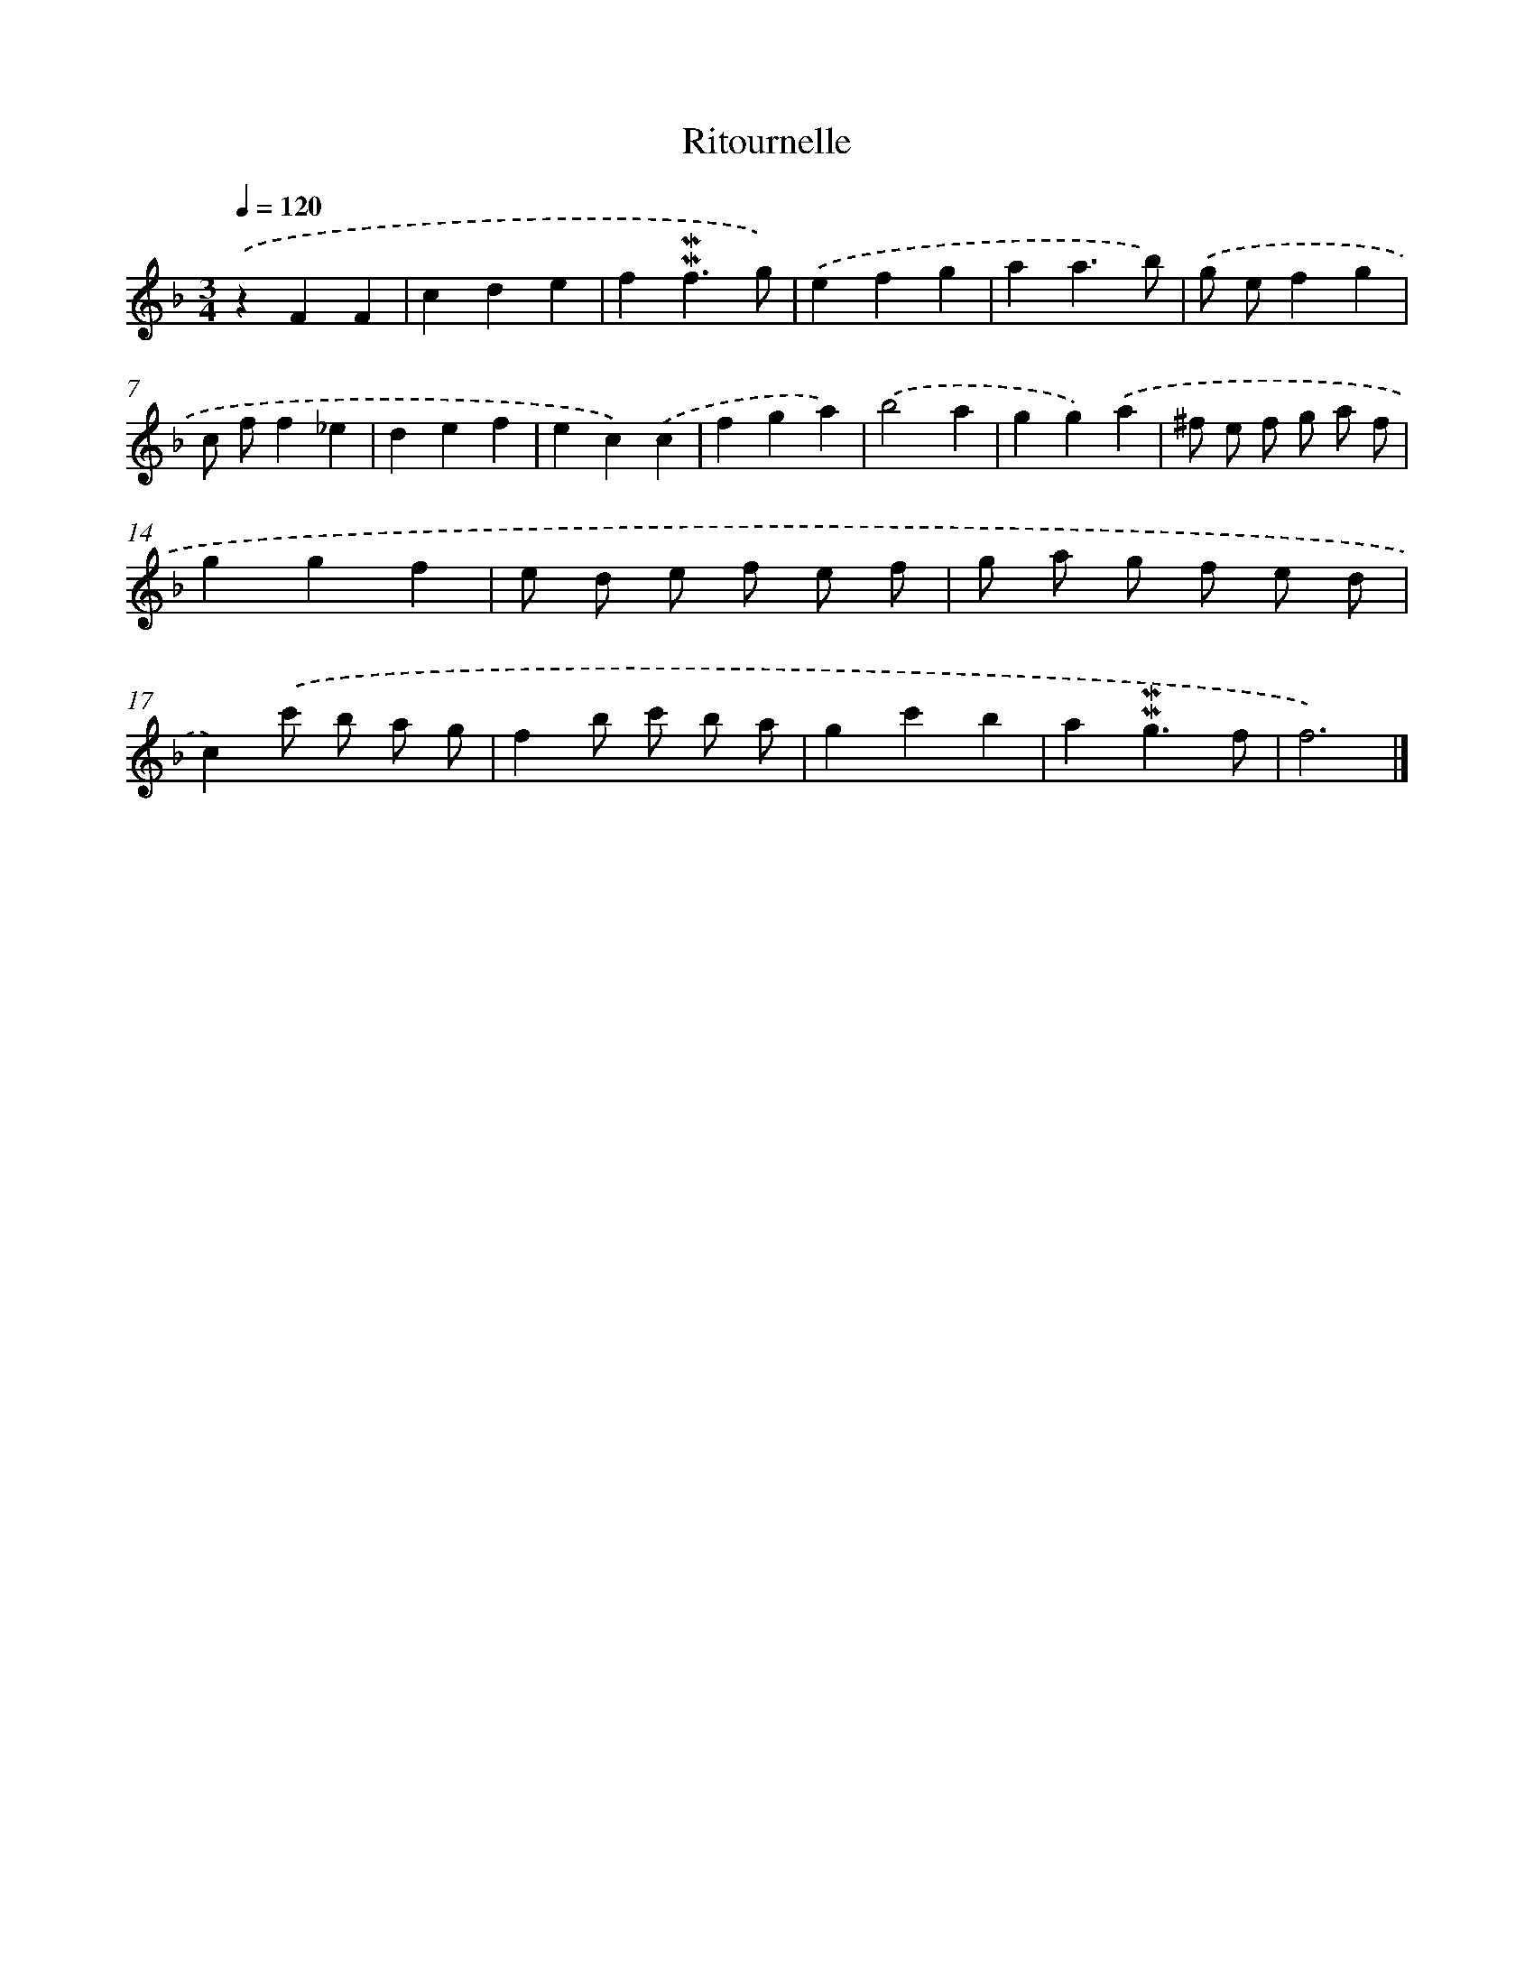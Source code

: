X: 16960
T: Ritournelle
%%abc-version 2.0
%%abcx-abcm2ps-target-version 5.9.1 (29 Sep 2008)
%%abc-creator hum2abc beta
%%abcx-conversion-date 2018/11/01 14:38:08
%%humdrum-veritas 3627565633
%%humdrum-veritas-data 3110757167
%%continueall 1
%%barnumbers 0
L: 1/4
M: 3/4
Q: 1/4=120
K: F clef=treble
.('zFF |
cde |
f!mordent!!mordent!f3/g/) |
.('efg |
aa3/b/) |
.('g/ e/fg |
c/ f/f_e |
def |
ec).('c |
fga) |
.('b2a |
gg).('a |
^f/ e/ f/ g/ a/ f/ |
ggf |
e/ d/ e/ f/ e/ f/ |
g/ a/ g/ f/ e/ d/ |
c).('c'/ b/ a/ g/ |
fb/ c'/ b/ a/ |
gc'b |
a!mordent!!mordent!g3/f/ |
f3) |]
